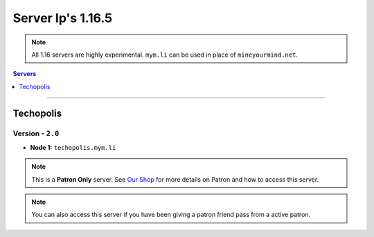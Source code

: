 ==================
Server Ip's 1.16.5
==================
.. note::  All 1.16 servers are highly experimental. ``mym.li`` can be used in place of ``mineyourmind.net``.
.. contents:: Servers
  :depth: 1
  :local:

----

Techopolis
^^^^^^^^^^
Version - ``2.0``
-----------------

* **Node 1:** ``techopolis.mym.li``

.. note:: This is a **Patron Only** server. See `Our Shop <https://mineyourmind.net/shop.html>`_ for more details on Patron and how to access this server.

.. note:: You can also access this server if you have been giving a patron friend pass from a active patron.